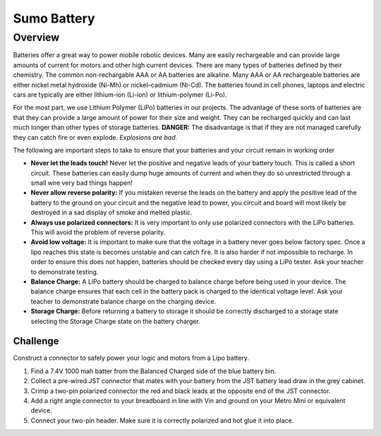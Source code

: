 Sumo Battery
===============

Overview
--------

Batteries offer a great way to power mobile robotic devices. Many are easily rechargeable and can provide large amounts of current for motors and other high current devices. There are many types of batteries defined by their chemistry. The common non-rechargable AAA or AA batteries are alkaline. Many AAA or AA rechargeable batteries are either nickel metal hydroxide (Ni-Mh) or nickel–cadmium (Ni-Cd). The batteries found in cell phones, laptops and electric cars are typically are either lithium-ion (Li-ion) or lithium-polymer (Li-Po). 

For the most part, we use Lithium Polymer (LiPo) batteries in our projects. The advantage of these sorts of batteries are that they can provide a large amount of power for their size and weight. They can be recharged quickly and can last much longer than other types of storage batteries. **DANGER:** The disadvantage is that if they are not managed carefully they can catch fire or even explode. *Explosions are bad.*

The following are important steps to take to ensure that your batteries and your circuit remain in working order

- **Never let the leads touch!** Never let the positive and negative leads of your battery touch. This is called a short circuit. These batteries can easily dump huge amounts of current and when they do so unrestricted through a small wire very bad things happen!

- **Never allow reverse polarity:** If you mistaken reverse the leads on the battery and apply the positive lead of the battery to the ground on your circuit and the negative lead to power, you circuit and board will most likely be destroyed in a sad display of smoke and melted plastic.

- **Always use polarized connectors:** It is very important to only use polarized connectors with the LiPo batteries. This will avoid the problem of reverse polarity.

- **Avoid low voltage:** It is important to make sure that the voltage in a battery never goes below factory spec. Once a lipo reaches this state is becomes unstable and can catch fire. It is also harder if not impossible to recharge. In order to ensure this does not happen, batteries should be checked every day using a LiPo tester. Ask your teacher to demonstrate testing.

- **Balance Charge:** A LiPo battery should be charged to balance charge before being used in your device. The balance charge ensures that each cell in the battery pack is charged to the identical voltage level. Ask your teacher to demonstrate balance charge on the charging device.

- **Storage Charge:** Before returning a battery to storage it should be correctly discharged to a storage state selecting the Storage Charge state on the battery charger.

Challenge
~~~~~~~~~

Construct a connector to safely power your logic and motors from a Lipo battery.  

#. Find a 7.4V 1000 mah batter from the Balanced Charged side of the blue battery bin.

#. Collect a pre-wired JST connector that mates with your battery from the JST battery lead draw in the grey cabinet.

#. Crimp a two-pin polarized connector the red and black leads at the opposite end of the JST connector. 

#. Add a right angle connector to your breadboard in line with Vin and ground on your Metro Mini or equivalent device.

#. Connect your two-pin header. Make sure it is correctly polarized and hot glue it into place.

